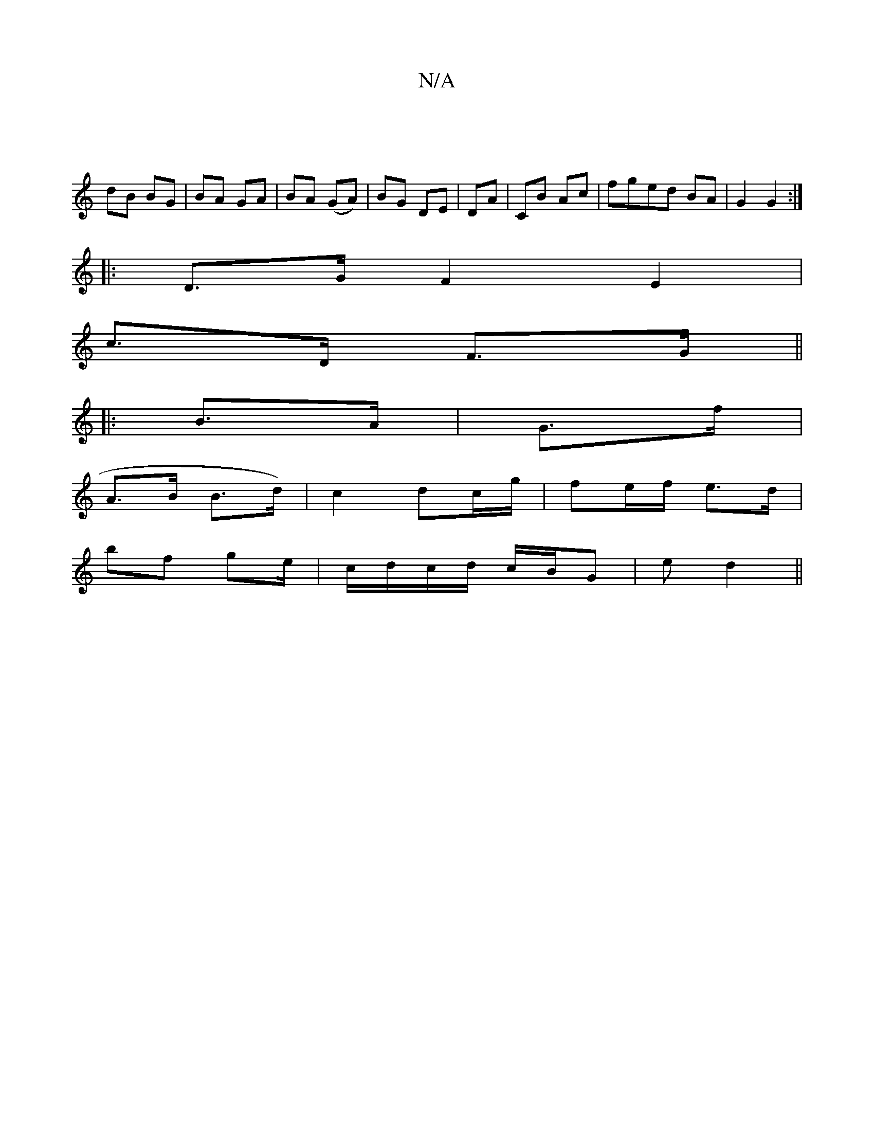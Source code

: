 X:1
T:N/A
M:4/4
R:N/A
K:Cmajor
|
dB BG | BA GA | BA (GA) | BG DE | DA | CB Ac | fged BA|G2 G2 :|
|: D>G F2 E2|
c>D F>G ||
|: B>A | G>f |
A>B B>d) | c2 dc/g/ | fe/f/ e>d |
bf g2/e/|c/d/c/d/ c/B/G| e d2||

A2 ED | GE DE|G>F G>AB>d|f>